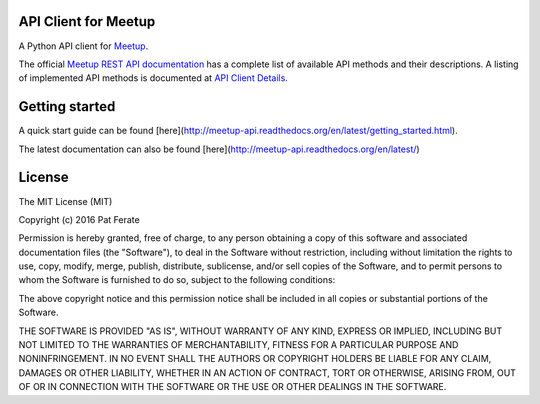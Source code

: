 API Client for Meetup
=====================

|build-status| |docs|

A Python API client for Meetup_.

The official `Meetup REST API documentation`_ has a complete list of available API methods and their descriptions.  A listing of implemented API methods is documented at `API Client Details`_.

Getting started
===============

A quick start guide can be found [here](http://meetup-api.readthedocs.org/en/latest/getting_started.html).

The latest documentation can also be found [here](http://meetup-api.readthedocs.org/en/latest/)

License
=======

The MIT License (MIT)

Copyright (c) 2016 Pat Ferate

Permission is hereby granted, free of charge, to any person obtaining a copy
of this software and associated documentation files (the "Software"), to deal
in the Software without restriction, including without limitation the rights
to use, copy, modify, merge, publish, distribute, sublicense, and/or sell
copies of the Software, and to permit persons to whom the Software is
furnished to do so, subject to the following conditions:

The above copyright notice and this permission notice shall be included in all
copies or substantial portions of the Software.

THE SOFTWARE IS PROVIDED "AS IS", WITHOUT WARRANTY OF ANY KIND, EXPRESS OR
IMPLIED, INCLUDING BUT NOT LIMITED TO THE WARRANTIES OF MERCHANTABILITY,
FITNESS FOR A PARTICULAR PURPOSE AND NONINFRINGEMENT. IN NO EVENT SHALL THE
AUTHORS OR COPYRIGHT HOLDERS BE LIABLE FOR ANY CLAIM, DAMAGES OR OTHER
LIABILITY, WHETHER IN AN ACTION OF CONTRACT, TORT OR OTHERWISE, ARISING FROM,
OUT OF OR IN CONNECTION WITH THE SOFTWARE OR THE USE OR OTHER DEALINGS IN THE
SOFTWARE.

.. _Meetup: http://www.meetup.com/
.. _Meetup REST API documentation: http://www.meetup.com/meetup_api/
.. _API Client Details: http://meetup-api.readthedocs.org/en/latest/meetup_api.html#api-client-details

.. |build-status| image:: https://img.shields.io/travis/pferate/meetup-api.svg?style=flat
    :alt: build status
    :scale: 100%
    :target: https://travis-ci.org/pferate/meetup-api

.. |docs| image:: https://readthedocs.org/projects/meetup-api/badge/?version=latest
    :alt: Documentation Status
    :scale: 100%
    :target: https://meetup-api.readthedocs.org/en/latest/?badge=latest
